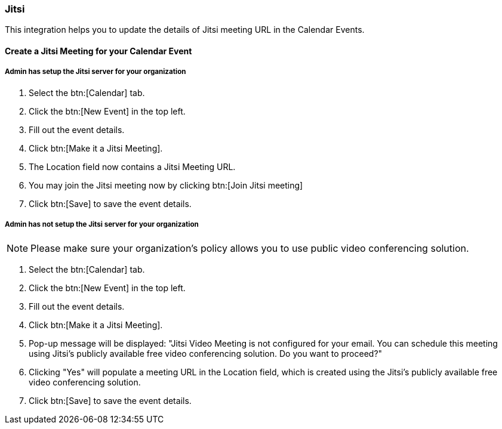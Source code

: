 === Jitsi

This integration helps you to update the details of Jitsi meeting URL in the Calendar Events.

==== Create a Jitsi Meeting for your Calendar Event

===== Admin has setup the Jitsi server for your organization

. Select the btn:[Calendar] tab.
. Click the btn:[New Event] in the top left.
. Fill out the event details.
. Click btn:[Make it a Jitsi Meeting].
. The Location field now contains a Jitsi Meeting URL.
. You may join the Jitsi meeting now by clicking btn:[Join Jitsi meeting]
. Click btn:[Save] to save the event details.

===== Admin has not setup the Jitsi server for your organization

NOTE:  Please make sure your organization's policy allows you to use public video conferencing solution.

. Select the btn:[Calendar] tab.
. Click the btn:[New Event] in the top left.
. Fill out the event details.
. Click btn:[Make it a Jitsi Meeting].
. Pop-up message will be displayed:
 "Jitsi Video Meeting is not configured for your email. You can schedule this meeting using Jitsi's publicly available free video conferencing solution. Do you want to proceed?"
. Clicking "Yes" will populate a meeting URL in the Location field, which is created using the Jitsi's publicly available free video conferencing solution.
. Click btn:[Save] to save the event details.